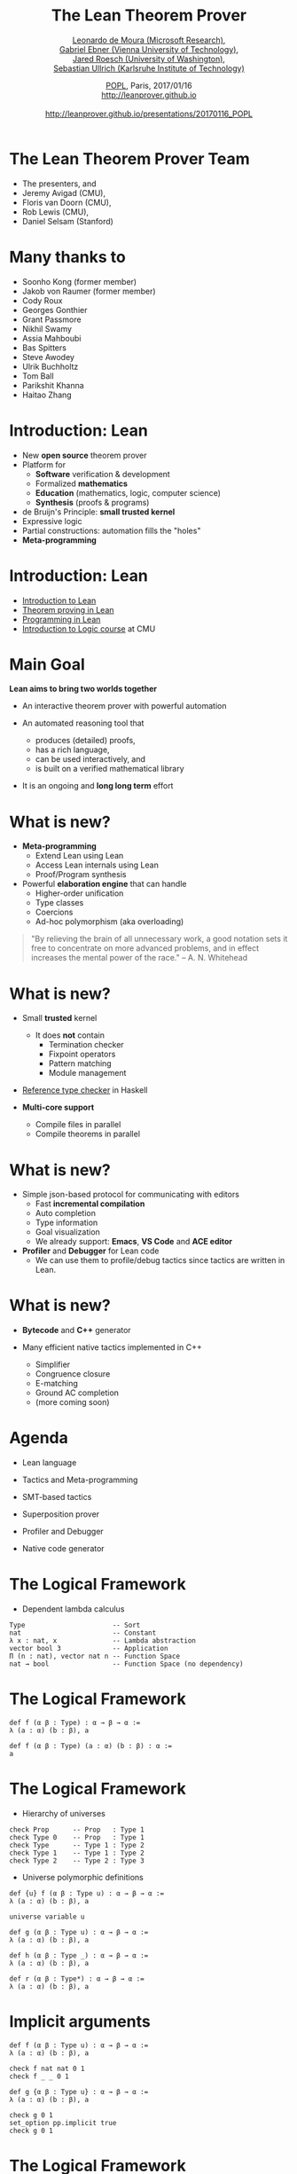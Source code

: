 #+Title: The Lean Theorem Prover
#+Author:  [[http://leodemoura.github.io][Leonardo de Moura (Microsoft Research)]], @@html:<br>@@ [[https://gebner.org/][Gabriel Ebner (Vienna University of Technology)]], @@html:<br>@@ [[http://jroesch.github.io/][Jared Roesch (University of Washington)]], @@html:<br>@@ [[https://kha.github.io/][Sebastian Ullrich (Karlsruhe Institute of Technology)]]
#+Date:   [[http://popl17.sigplan.org/event/popl-2017-tutorials-lean][POPL]], Paris, 2017/01/16 @@html:<br>@@ http://leanprover.github.io @@html:<br><br>@@ http://leanprover.github.io/presentations/20170116_POPL
#+REVEAL_HLEVEL: 3
#+REVEAL_TRANS: none
#+REVEAL_THEME: soonho
#+OPTIONS: toc:nil reveal_mathjax:t num:nil reveal_center:nil reveal_control:t reveal_overview:t reveal_history:t reveal_progress:t
#+OPTIONS: reveal_rolling_links:nil
#+OPTIONS: reveal_width:1000 reveal_height:800
#+REVEAL_MIN_SCALE: 1.0
#+REVEAL_MAX_SCALE: 1.0
#+REVEAL_ACE_THEME: ace/theme/chrome
#+REVEAL_ACE_FONTSIZE: 20px

* The Lean Theorem Prover Team

- The presenters, and
- Jeremy Avigad (CMU),
- Floris van Doorn (CMU),
- Rob Lewis (CMU),
- Daniel Selsam (Stanford)

* Many thanks to

- Soonho Kong (former member)
- Jakob von Raumer (former member)
- Cody Roux
- Georges Gonthier
- Grant Passmore
- Nikhil Swamy
- Assia Mahboubi
- Bas Spitters
- Steve Awodey
- Ulrik Buchholtz
- Tom Ball
- Parikshit Khanna
- Haitao Zhang

* Introduction: *Lean*

- New *open source* theorem prover
- Platform for
  - *Software* verification & development
  - Formalized *mathematics*
  - *Education* (mathematics, logic, computer science)
  - *Synthesis* (proofs & programs)
- de Bruijn's Principle: *small trusted kernel*
- Expressive logic
- Partial constructions: automation fills the "holes"
- *Meta-programming*

* Introduction: *Lean*

- [[https://leanprover.github.io/introduction_to_lean][Introduction to Lean]]
- [[http://leanprover.github.io/theorem_proving_in_lean][Theorem proving in Lean]]
- [[https://leanprover.github.io/programming_in_lean][Programming in Lean]]
- [[https://leanprover.github.io/logic_and_proof/][Introduction to Logic course]] at CMU

* Main Goal

*Lean aims to bring two worlds together*

- An interactive theorem prover with powerful automation

- An automated reasoning tool that
  - produces (detailed) proofs,
  - has a rich language,
  - can be used interactively, and
  - is built on a verified mathematical library

- It is an ongoing and *long long term* effort

* What is new?

- *Meta-programming*
  - Extend Lean using Lean
  - Access Lean internals using Lean
  - Proof/Program synthesis

- Powerful *elaboration engine* that can handle
  - Higher-order unification
  - Type classes
  - Coercions
  - Ad-hoc polymorphism (aka overloading)

#+BEGIN_QUOTE
  "By relieving the brain of all unnecessary work, a good notation sets it free to
   concentrate on more advanced problems, and in effect increases the mental power of the
   race."
       -- A. N. Whitehead
#+END_QUOTE

* What is new?

- Small *trusted* kernel
  - It does *not* contain
    - Termination checker
    - Fixpoint operators
    - Pattern matching
    - Module management

- [[https://github.com/leanprover/tc][Reference type checker]] in Haskell

- *Multi-core support*
  - Compile files in parallel
  - Compile theorems in parallel

* What is new?

- Simple json-based protocol for communicating with editors
  - Fast *incremental compilation*
  - Auto completion
  - Type information
  - Goal visualization
  - We already support: *Emacs*, *VS Code* and *ACE editor*

- *Profiler* and *Debugger* for Lean code
  - We can use them to profile/debug tactics since tactics
    are written in Lean.

* What is new?

- *Bytecode* and *C++* generator

- Many efficient native tactics implemented in C++
  - Simplifier
  - Congruence closure
  - E-matching
  - Ground AC completion
  - (more coming soon)

* Agenda

- Lean language

- Tactics and Meta-programming

- SMT-based tactics

- Superposition prover

- Profiler and Debugger

- Native code generator

* The Logical Framework

- Dependent lambda calculus

#+BEGIN_SRC lean
Type                      -- Sort
nat                       -- Constant
λ x : nat, x              -- Lambda abstraction
vector bool 3             -- Application
Π (n : nat), vector nat n -- Function Space
nat → bool                -- Function Space (no dependency)
#+END_SRC

* The Logical Framework

#+BEGIN_SRC lean
def f (α β : Type) : α → β → α :=
λ (a : α) (b : β), a

def f (α β : Type) (a : α) (b : β) : α :=
a
#+END_SRC

* The Logical Framework

- Hierarchy of universes

#+BEGIN_SRC lean
check Prop      -- Prop   : Type 1
check Type 0    -- Prop   : Type 1
check Type      -- Type 1 : Type 2
check Type 1    -- Type 1 : Type 2
check Type 2    -- Type 2 : Type 3
#+END_SRC

- Universe polymorphic definitions

#+BEGIN_SRC lean
def {u} f (α β : Type u) : α → β → α :=
λ (a : α) (b : β), a

universe variable u

def g (α β : Type u) : α → β → α :=
λ (a : α) (b : β), a

def h (α β : Type _) : α → β → α :=
λ (a : α) (b : β), a

def r (α β : Type*) : α → β → α :=
λ (a : α) (b : β), a
#+END_SRC

* Implicit arguments

#+BEGIN_SRC lean
def f (α β : Type u) : α → β → α :=
λ (a : α) (b : β), a

check f nat nat 0 1
check f _ _ 0 1

def g {α β : Type u} : α → β → α :=
λ (a : α) (b : β), a

check g 0 1
set_option pp.implicit true
check g 0 1
#+END_SRC

* The Logical Framework

- Chapter 7, [[http://leanprover.github.io/theorem_proving_in_lean][Theorem proving in Lean]]

- Inductive families
  #+BEGIN_SRC lean
  inductive nat
  | zero : nat
  | succ : nat → nat

  inductive tree (α : Type u)
  | leaf : α → tree
  | node : tree → tree → tree

  inductive vector (α : Type) : nat → Type
  | nil  : vector zero
  | cons : Π {n : nat}, α → vector n → vector (succ n)
  #+END_SRC

* Inductive families

#+attr_html: :height 600px
[[./img/inductive.png]]

* Recursive equations

  - Chapter 8, [[http://leanprover.github.io/theorem_proving_in_lean][Theorem proving in Lean]]

  - *Recursors* are *inconvenient* to use.
  - Compiler from *recursive equations* to *recursors*.
  - Two compilation strategies: *structural* and *well-founded* recursion
  - *Well-founded* recursion is coming soon.

  #+BEGIN_SRC lean
  def fib : nat → nat
  | 0     := 1
  | 1     := 1
  | (a+2) := fib (a+1) + fib a

  example (a : nat) : fib (a+2) = fib (a+1) + fib a :=
  rfl
  #+END_SRC

  - Proofs by induction

* Recursive equations

#+attr_html: :height 600px
[[./img/compilation.png]]

* Recursive equations

 - Dependent pattern matching

#+BEGIN_SRC lean
open nat

inductive vector (α : Type) : nat → Type
| nil {} : vector 0
| cons   : Π {n}, α → vector n → vector (succ n)

open vector

def map {α β δ : Type} (f : α → β → δ)
        : Π {n : nat}, vector α n → vector β n → vector δ n
| 0        nil         nil         := nil
| (succ n) (cons a va) (cons b vb) := cons (f a b) (map va vb)

def zip {α β : Type}
        : Π {n}, vector α n → vector β n → vector (α × β) n
| 0        nil         nil         := nil
| (succ n) (cons a va) (cons b vb) := cons (a, b) (zip va vb)

#+END_SRC

* Structures

- Chapter 9, [[http://leanprover.github.io/theorem_proving_in_lean][Theorem proving in Lean]]

#+BEGIN_SRC lean
structure point (α : Type) :=
mk :: (x : α) (y : α)

eval point.x (point.mk 10 20)
eval point.y (point.mk 10 20)

eval {point . x := 10, y := 20}

def p : point nat :=
{x := 10, y := 20}

eval p^.x
eval p^.y
eval {p with x := 0}

structure point3d (α : Type) extends point α :=
(z : α)
#+END_SRC

* Type classes

- Chapter 10, [[http://leanprover.github.io/theorem_proving_in_lean][Theorem proving in Lean]]

#+BEGIN_SRC lean
class has_sizeof (α : Type u) :=
(sizeof : α → nat)

variables {α : Type u} {β : Type v}

def sizeof [has_sizeof α] : α → nat

instance : has_sizeof nat := ⟨λ a : nat, a⟩
-- ⟨...⟩ is the anonymous constructor

instance [has_sizeof α] [has_sizeof β] : has_sizeof (prod α β) :=
⟨λ p, match p with
      | (a, b) := sizeof a + sizeof b + 1
      end⟩

instance [has_sizeof α] [has_sizeof β] : has_sizeof (sum α β) :=
⟨λ s, match s with
      | inl a := sizeof a + 1
      | inr b := sizeof b + 1
      end⟩

vm_eval sizeof (10, 20)
-- 31
#+END_SRC

* Type classes

  #+BEGIN_SRC lean
  class inhabited (α : Type u) := (default : α)

  class inductive decidable (p : Prop)
  | is_false : ¬p → decidable
  | is_true :  p → decidable

  class has_one (α : Type u) := (one : α)
  class has_add (α : Type u) := (add : α → α → α)
  class has_mul (α : Type u) := (mul : α → α → α)

  class semigroup (α : Type) extends has_mul α :=
  (mul_assoc : ∀ a b c : α, a * b * c = a * (b * c))

  class monoid (α : Type) extends semigroup α, has_one α :=
  (one_mul : ∀ a : α, 1 * a = a) (mul_one : ∀ a : α, a * 1 = a)

  class functor (f : Type u → Type v) :=
  (map : Π {α β : Type u}, (α → β) → f α → f β)

  class monad (m : Type u → Type v) extends functor m :=
  (ret  : Π {α : Type u}, α → M α)
  (bind : Π {α β : Type u}, M α → (α → m β) → m β)
  #+END_SRC

* Coercions as type classes

- Chapter 10, [[http://leanprover.github.io/theorem_proving_in_lean][Theorem proving in Lean]]

#+BEGIN_SRC lean
class has_coe (α : Type u) (β : Type v) :=
(coe : α → β)

instance coe_bool_to_Prop : has_coe bool Prop :=
⟨λ b, b = tt⟩

structure subtype {α : Type u} (p : α → Prop) :=
(elt_of : α) (has_property : p elt_of)

instance coe_sub {α : Type u} {p : α → Prop} : has_coe (subtype p) α :=
⟨λ s : subtype, elt_of s⟩

def below (n : nat) : nat → Prop :=
λ i, i < n

def f {n : nat} (v : subtype (below n)) : nat :=
   v + 1
--^ Coercion used here
#+END_SRC

* Lean in Action

- [[./intro/ex1.lean][Demo]]

* Meta-programming

- *Extending Lean in Lean*

- Lean has an efficient bytecode interpreter

  #+BEGIN_SRC lean
  inductive expr
  | var         : unsigned → expr
  | sort        : level → expr
  | const       : name → list level → expr
  | app         : expr → expr → expr
  ...

  meta constant tactic_state : Type
  #+END_SRC

* Meta-programming

#+attr_html: :height 600px
[[./img/tactic_state.png]]

* Meta-programming

  #+BEGIN_SRC lean
  inductive tactic_result (α : Type)
  | success   : α → tactic_state → tactic_result
  | exception : (unit → format) → tactic_state → tactic_result

  meta def tactic (α : Type) :=
  tactic_state → tactic_result α

  meta instance : monad tactic := ...

  meta constant infer_type    : expr  → tactic expr
  meta constant subst         : expr  → tactic unit
  meta constant exact         : expr  → tactic unit
  meta constant local_context : expr  → tactic (list expr)
  meta constant to_expr       : pexpr → tactic expr

  meta def apply : expr → tactic unit := ...
  #+END_SRC

* Meta-programming

- The =by tac= instructs Lean to use =tac : tactic unit= to synthesize
  the missing term.

- [[./meta/ex1.lean][Demo]]

* Meta-programming

- [[./meta/has_to_string.lean][Generating a =has_to_string= instance for enumeration types]]

* Interactive mode

- Many users want to apply tactics interactively.

- They want to observe intermediate =tactic_state='s.

- They want to avoid quotations, and gloss over the distinction between object and meta expressions.

  #+BEGIN_SRC lean
  -- They want to write
  exact eq.trans h₁ (eq.symm h₂)
  -- instead of
  to_expr `(eq.trans h₁ (eq.symm h₂)) >>= exact
  -- or the following, assuming (exact : pexpr -> tactic unit)
  exact `(eq.trans h₁ (eq.symm h₂))
  #+END_SRC

- Lean provides an "interactive mode" for applying tactics.

- [[./meta/ex2.lean][Demo]]

* Backward Chaining

- [[./backchain/back.lean][=back.lean=]]: simple Lean tactic for list membership goals
  using backward chaining.

- [[./backchain/back_trace.lean][=back_trace.lean=]]: adds tracing to the previous tactic.

- [[./backchain/back_inplace.lean][=back_inplace.lean=]]: same example implemeted
  on top of the =apply= tactic.

- [[./backchain/builtin.lean][=builtin.lean=]]: same example using the builtin backward
  chaining tactic.

- [[./backchain/ematch.lean][=ematch.lean=]]: same example using heuristic instantiation.
  Actually, this one is not a form of backward chaining.

- Later, we return to this example using the Lean superposition
  theorem prover.

* Associative Commutative operators

- [[./assoc/builtin_ac.lean][=builtin_ac.lean=]]: Lean has builtin support for associative commutative operators,
  but this is not the point of this exercise.

- [[./assoc/flat_assoc.lean][=flat_assoc.lean=]]: a tactic to "flat" nested applications of associative operators. This tactic
  uses only basic primitives.

- [[./assoc/flat_assoc_trace.lean][=flat_assoc_trace.lean=]]: tracing tactic execution.

- [[./assoc/ac_by_simp.lean][=ac_by_simp.lean=]]: simplifier demo.

* SMT tactic framework

- It implements gadgets found in state-of-the-art *SMT solvers*
  - Congruence closure
  - E-matching
  - Unit propagation
  - AC
  - Arithmetic (coming soon)

- =smt_goal= contains the state of the SMT "gadgets" for a particular goal.

- "Attaching more state to =tactic_state=".

  #+BEGIN_SRC lean
  meta constant smt_goal : Type
  meta def smt_state := list smt_goal

  meta def smt_tactic :=
  state_t smt_state tactic
  #+END_SRC

- Users can solve problems interactively, and/or write their own "end game" tactics.

- We provide Lean APIs for traversing equivalence classes, inspecting instances and
  lemmas used for E-matching, etc.

* Lifting =tactic ==> smt_tactic=

- Any =tactic= that does not change the set of hypotheses can be easily lifted
  because they do not invalidate the =smt_state=.

- Tactic =smt_tactic.intros=
  - Add new hypothesis, and update =smt_state=.
  - It will update equivalence classes, propagate equalities, etc.

- Tactics that modify the set of hypotheses (e.g., =revert=, =induction=) can be lifted, but
  the affected =smt_goal='s are reconstructed from scratch.

* SMT interactive mode

  #+BEGIN_SRC lean
  lemma app_assoc (l₁ l₂ l₃ : list α) : app (app l₁ l₂) l₃ = app l₁ (app l₂ l₃) :=
  begin [smt]
    induction l₁,
    all_goals {eblast}
  end
  #+END_SRC


* SMT tactic framework demo

- [[./smt/ex1.lean][ex1.lean]]: basic examples

- [[./smt/ex2.lean][ex2.lean]]: list properties

- [[./smt/ex3.lean][ex3.lean]]: constant folding for a simple expression language

- [[./smt/ex4.lean][ex4.lean]]: separation logic example


* Superposition prover

- Implemented 100% in Lean
- 2200 lines of code
 - including toy SAT solver
- Complete for first-order logic with equality
- Uses Lean expressions, unification, proofs

* Superposition prover

- Based on refutation of formulas in clause normal form (CNF)

#+BEGIN_SRC lean
p 3 → (∀x, p x → q (x+1)) → q 4

-- negated for refutation:
¬(p 3 → (∀x, p x → q (x+1)) → q 4)

-- in CNF:
p 3 ∧ (∀x, ¬p x ∨ q (x+1)) ∧ ¬q 4

-- super's trace output:
[[p 3], [¬p ?m_1, q (?m_1 + 1)], [¬q 4]]
#+END_SRC

- Applies inferences until contradiction (empty clause)

* Superposition prover

- Inferences (modulo unification)

#+BEGIN_SRC lean
-- resolution
  [a, b] & [¬b, c]  ==>   [a, c]

-- superposition ("rewriting with conditions")
[a, t=s] & [b t, c] ==> [a, b s, c]
#+END_SRC

- and others

* Superposition prover

- State transformer of tactic monad

#+BEGIN_SRC lean
meta structure prover_state :=
(active  : rb_map clause_id derived_clause)
(passive : rb_map clause_id derived_clause)
(prec : list expr)
(sat_solver : cdcl.state)
-- ...

meta def prover := state_t prover_state tactic
#+END_SRC

* Superposition prover demos

- [[./super/usage.lean][usage.lean]]: shows the basic usage of the super tactic

- [[./super/clauses.lean][clauses.lean]]: shows the data structure used for clauses

- [[./super/assoc.lean][assoc.lean]]: support for associative-commutative function symbols, as an example we show how to obtain the right inverse from the left inverse in monoids

- [[./super/listex.lean][listex.lean]]: reasoning about membership in lists

- [[./super/heapex.lean][heapex.lean]]: proving a lemma about the disjoint union of heaps in separation logic, [that we proved before using E-matching](TODO)


* Superposition prover

- Future work
  - Performance
  - Integration with simplification rules
  - Integration with standard library
  - Better clause representation
  - Configurability
  - "Leanhammer"

* Profiler

- Based on sampling

- It takes snapshots of the VM stack every x ms (default: 10 ms)

- Useful for finding performance bottlenecks in tactics

- Demo

* Debugger

- We can monitor the VM execution.

#+BEGIN_SRC lean
meta constant get_env              : vm environment
meta constant stack_size           : vm nat
meta constant stack_obj            : nat → vm vm_obj
...

meta structure vm_monitor (s : Type) :=
(init : s) (step : s → vm s)

meta constant vm_monitor.register : name → command
#+END_SRC

* Debugger

- Lean comes with a simple CLI debugger implemented in Lean
  on top of the VM monitor API.

#+BEGIN_SRC lean
namespace debugger

meta def step_fn (s : state) : vm state :=
do s ← prune_active_bps s,
   ...
   else return s

meta def monitor : vm_monitor state :=
{ init := init_state, step := step_fn }
end debugger

run_command vm_monitor.register `debugger.monitor
#+END_SRC

* Native Compiler
- Lean is able to compile your programs *no* configuration needed

#+BEGIN_SRC lean
import system.io

def main : io unit :=
  put_str_ln "Hello Lean!"
#+END_SRC

#+BEGIN_SRC
lean --compile hello.lean
./hello
"Hello Lean!"
#+END_SRC

- Goal is to produce efficient native code given a Lean term
- Assign computational intepretations to programs outside the logic (i.e =io=)
- *Verify* and *execute* programs *without* friction

* Native Compiler Design

- Use C++ as a high level assembler, makes code
  generation, linking with runtime, and calling
  into the VM easy
- Current compiler is the third generation
  - Initial prototype was implemented in C++
- How to increase:
  - Confidence in correctness
  - Ease of implementation
  - Reusability

* Self Hosting

- Application of a repeated theme: script Lean in Lean
    - shares phases with VM compiler
- Transform higher order, dependently typed lambda
  calculus to =ir=:
    - an imperative language in A Normal Form.
- Denote IR into C++
    - Easier to prototype and configure then LLVM
    - Easily call runtime primitives
    - Rely on standard C++ optimizations
- Enables verification of the compiler from =expr= to =ir=

* Self Hosting
- A fragment of the IR compiler written in Lean
#+BEGIN_SRC lean
meta def compile_defn_to_ir
(decl_name : name)
(params : list name)
(body : expr) : ir_compiler ir.defn := do
  body' ← compile_expr_to_ir_stmt body,
  let no_params := list.length params,
      const_obj_ref := ir.ty.ref (ir.ty.object none),
      param_tys := list.repeat const_obj_ref no_params,
      params := (list.zip params param_tys)
  in pure (ir.defn.mk bool.tt decl_name params (ir.ty.object none) body')
#+END_SRC
- able to use:
  - Monad transformers
  #+BEGIN_SRC lean
  @[reducible] meta def ir_compiler (A : Type) :=
  resultT (state ir_compiler_state) error A
  #+END_SRC
  - Higher level operations, reduces boilerplate
    present in C++ prototype (i.e =monad.map=)
  - Reason and verify properties about
    the compiler

* Compiler Design

#+attr_html: :height 600px
[[./img/backend_diagram.png]]

* Efficient tactics
  - Tactics written in Lean are accesible to average user
    - Enables scripting low level automation
  - Accelerate tactics using compilation, and optimization
  - Build shared library per package; dynamically load at runtime
[[./img/package_compile.png]]

* Programming
  - Write a program, verify a property, compile and run
  - No need to configure; convention over configuration
      #+BEGIN_SRC bash
      lean --compile my_source_code.lean
      #+END_SRC
      * Configuration still exists.
  - Future plans for user extension, philoshophy is well-designed libraries should package:
    - Inductive types and their operations
    - Lemmas about types and definitions in the library
    - Tactics for reasoning about the library
    - Refinements for executing the library efficiently

* Work in progress
  - Package level compilation
    * Compile entire package into native code, which can be loaded
      by the VM
    * Implemented but needs multi-platform support and polish
  - Allow user provided IR refinements, with refinement proofs
    * Basic support for replacing types + operations with
      implementations in IR
  - The version of the native compiler in =master= is incomplete
  - The next iteration is nearing completion, and contains
    many of the features discussed above.
    * More details here:
      https://github.com/leanprover/lean/pull/1241

* Work in progress
[[./img/native_wip.png]]

* Future Work
  - Framework for rewriting based on equality (in the theory, i.e =eq= =heq=)
    - We can use exisiting simplifier as an optimizer
  - Formally verifiy compiler
    - Give formal semantics to all IRs
    - Finish IR typechecker, and type system
    - Apply traditional compiler verification techniques (CompCert, ...)

* Native Compiler Demo
- Configuring the native compiler
- Inspecting generated code
- Executing it in ahead of time mode
- More

* Project suggestions

- Write tactics for automating your favorite project.

- [[https://www.haskell.org/hoogle/][Hoogle]] for Lean
  - The Lean API provides functions/tactics for traversing the environment (=environment.fold=),
    type inference (=tactic.infer_type=), unification (=tactic.unify=), etc.

- Documentation generator. The tactic =tactic.doc_string= retrieves the doc string for a given
  declaration.

- *Goal visualizer*. VS Code can render complex graphics and elaborated formatting, it is built on top of Chromium.
  The Lean goal pretty printer can be customized, we just need to define our instance for =has_to_format tactic_state=.

- *Type based auto completion*. The idea is to filter the list of candidates using the expected type.

- Formatting tool. Build a tool to automatically format Lean code using a consistent rule set.
  Consider similar [[https://github.com/rust-lang-nursery/rustfmt][tools]].

- Debugger interface based on the VM monitoring API. Consider using the [[https://code.visualstudio.com/Docs/extensions/example-debuggers][VS Code generic debug UI]].

* Thank you

- Website: http://leanprover.github.io/

- Source code: https://github.com/leanprover/lean

- Lean discussion group: https://groups.google.com/forum/#!forum/lean-user
